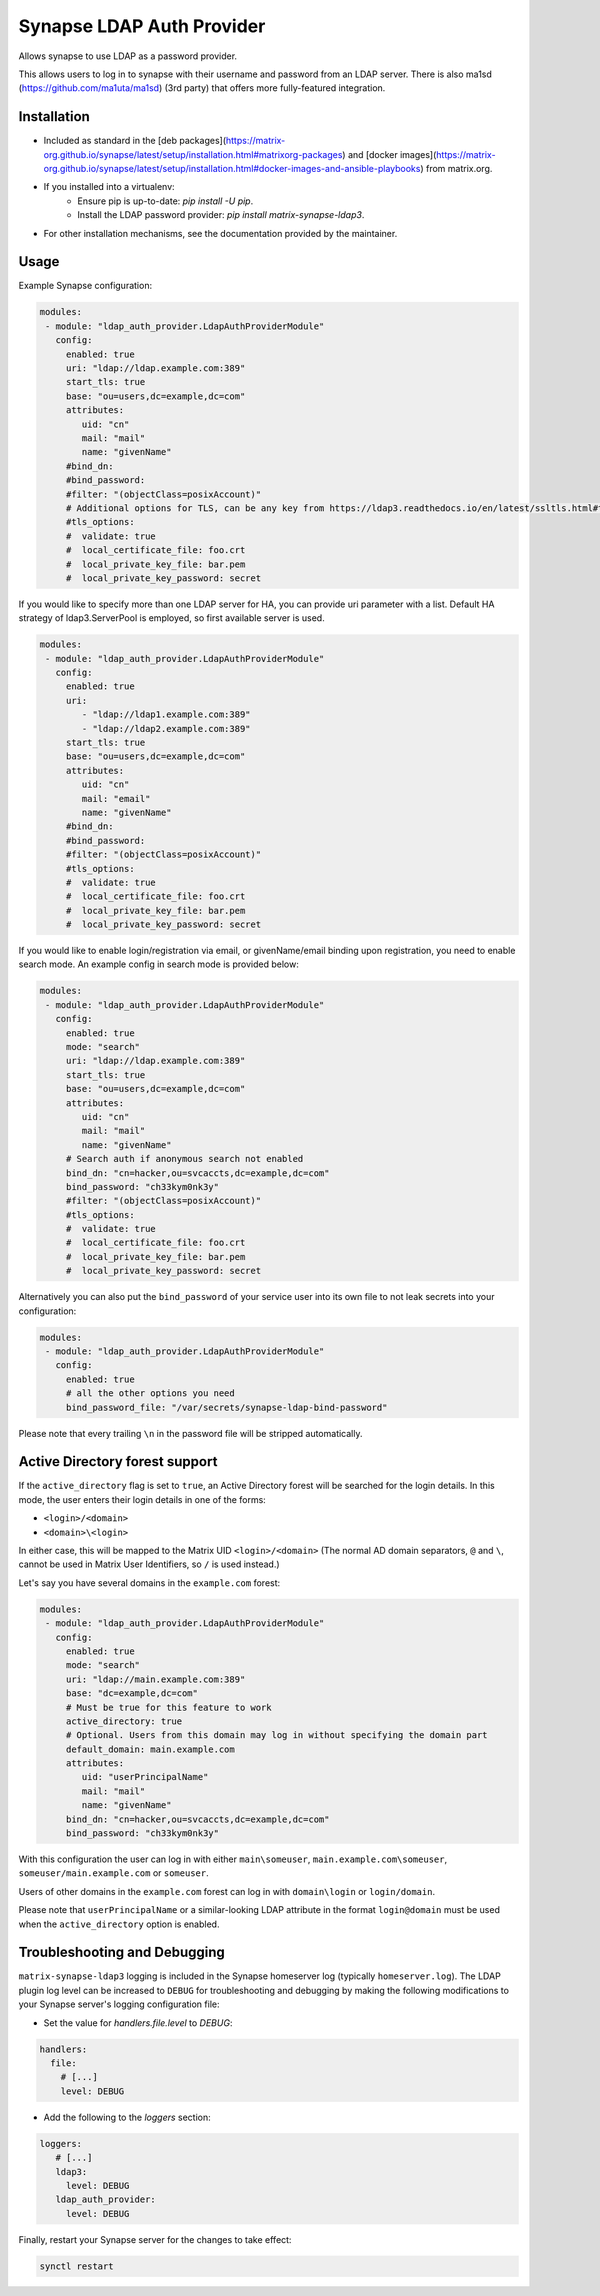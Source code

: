 Synapse LDAP Auth Provider
==========================

Allows synapse to use LDAP as a password provider.

This allows users to log in to synapse with their username and password from an
LDAP server. There is also ma1sd (https://github.com/ma1uta/ma1sd) (3rd party)
that offers more fully-featured integration.

Installation
------------
- Included as standard in the [deb packages](https://matrix-org.github.io/synapse/latest/setup/installation.html#matrixorg-packages) and [docker images](https://matrix-org.github.io/synapse/latest/setup/installation.html#docker-images-and-ansible-playbooks) from matrix.org.
- If you installed into a virtualenv:
    - Ensure pip is up-to-date: `pip install -U pip`.
    - Install the LDAP password provider: `pip install matrix-synapse-ldap3`.
- For other installation mechanisms, see the documentation provided by the maintainer.

Usage
-----

Example Synapse configuration:

.. code:: yaml

   modules:
    - module: "ldap_auth_provider.LdapAuthProviderModule"
      config:
        enabled: true
        uri: "ldap://ldap.example.com:389"
        start_tls: true
        base: "ou=users,dc=example,dc=com"
        attributes:
           uid: "cn"
           mail: "mail"
           name: "givenName"
        #bind_dn:
        #bind_password:
        #filter: "(objectClass=posixAccount)"
        # Additional options for TLS, can be any key from https://ldap3.readthedocs.io/en/latest/ssltls.html#the-tls-object
        #tls_options:
        #  validate: true
        #  local_certificate_file: foo.crt
        #  local_private_key_file: bar.pem
        #  local_private_key_password: secret

If you would like to specify more than one LDAP server for HA, you can provide uri parameter with a list.
Default HA strategy of ldap3.ServerPool is employed, so first available server is used.

.. code:: yaml

   modules:
    - module: "ldap_auth_provider.LdapAuthProviderModule"
      config:
        enabled: true
        uri:
           - "ldap://ldap1.example.com:389"
           - "ldap://ldap2.example.com:389"
        start_tls: true
        base: "ou=users,dc=example,dc=com"
        attributes:
           uid: "cn"
           mail: "email"
           name: "givenName"
        #bind_dn:
        #bind_password:
        #filter: "(objectClass=posixAccount)"
        #tls_options:
        #  validate: true
        #  local_certificate_file: foo.crt
        #  local_private_key_file: bar.pem
        #  local_private_key_password: secret

If you would like to enable login/registration via email, or givenName/email
binding upon registration, you need to enable search mode. An example config
in search mode is provided below:

.. code:: yaml

   modules:
    - module: "ldap_auth_provider.LdapAuthProviderModule"
      config:
        enabled: true
        mode: "search"
        uri: "ldap://ldap.example.com:389"
        start_tls: true
        base: "ou=users,dc=example,dc=com"
        attributes:
           uid: "cn"
           mail: "mail"
           name: "givenName"
        # Search auth if anonymous search not enabled
        bind_dn: "cn=hacker,ou=svcaccts,dc=example,dc=com"
        bind_password: "ch33kym0nk3y"
        #filter: "(objectClass=posixAccount)"
        #tls_options:
        #  validate: true
        #  local_certificate_file: foo.crt
        #  local_private_key_file: bar.pem
        #  local_private_key_password: secret

Alternatively you can also put the ``bind_password`` of your service user into its
own file to not leak secrets into your configuration:

.. code:: yaml

   modules:
    - module: "ldap_auth_provider.LdapAuthProviderModule"
      config:
        enabled: true
        # all the other options you need
        bind_password_file: "/var/secrets/synapse-ldap-bind-password"

Please note that every trailing ``\n`` in the password file will be stripped automatically.

Active Directory forest support
-------------------------------

If the ``active_directory`` flag is set to ``true``, an Active Directory forest will be
searched for the login details.
In this mode, the user enters their login details in one of the forms:

- ``<login>/<domain>``
- ``<domain>\<login>``

In either case, this will be mapped to the Matrix UID ``<login>/<domain>`` (The 
normal AD domain separators, ``@`` and ``\``, cannot be used in Matrix User Identifiers, so 
``/`` is used instead.)

Let's say you have several domains in the ``example.com`` forest:

.. code:: yaml

   modules:
    - module: "ldap_auth_provider.LdapAuthProviderModule"
      config:
        enabled: true
        mode: "search"
        uri: "ldap://main.example.com:389"
        base: "dc=example,dc=com"
        # Must be true for this feature to work
        active_directory: true
        # Optional. Users from this domain may log in without specifying the domain part
        default_domain: main.example.com
        attributes:
           uid: "userPrincipalName"
           mail: "mail"
           name: "givenName"
        bind_dn: "cn=hacker,ou=svcaccts,dc=example,dc=com"
        bind_password: "ch33kym0nk3y"

With this configuration the user can log in with either ``main\someuser``,
``main.example.com\someuser``, ``someuser/main.example.com`` or ``someuser``.

Users of other domains in the ``example.com`` forest can log in with ``domain\login``
or ``login/domain``.

Please note that ``userPrincipalName`` or a similar-looking LDAP attribute in the format
``login@domain`` must be used when the ``active_directory`` option is enabled.

Troubleshooting and Debugging
-----------------------------

``matrix-synapse-ldap3`` logging is included in the Synapse homeserver log
(typically ``homeserver.log``). The LDAP plugin log level can be increased to
``DEBUG`` for troubleshooting and debugging by making the following modifications
to your Synapse server's logging configuration file:

- Set the value for `handlers.file.level` to `DEBUG`:

.. code:: yaml

   handlers:
     file:
       # [...]
       level: DEBUG

- Add the following to the `loggers` section:

.. code:: yaml

   loggers:
      # [...]
      ldap3:
        level: DEBUG
      ldap_auth_provider:
        level: DEBUG

Finally, restart your Synapse server for the changes to take effect:

.. code:: sh

   synctl restart
